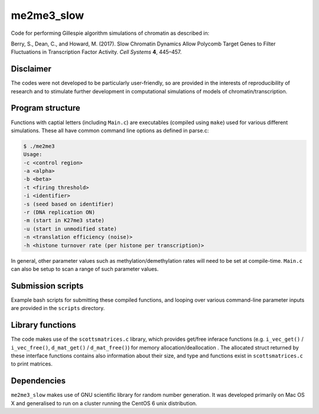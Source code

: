 ***********
me2me3_slow
***********

Code for performing Gillespie algorithm simulations of chromatin as described in:

Berry, S., Dean, C., and Howard, M. (2017). Slow Chromatin Dynamics Allow Polycomb Target Genes to Filter Fluctuations in Transcription Factor Activity. *Cell Systems* **4**, 445–457.

Disclaimer
==========

The codes were not developed to be particularly user-friendly, so are provided in the interests of reproducibility of research and to stimulate further development in computational simulations of models of chromatin/transcription.

Program structure
=================

Functions with captial letters (including ``Main.c``) are executables (compiled using ``make``) used for various different simulations. These all have common command line options as defined in parse.c:

.. code:: none

    $ ./me2me3
    Usage:
    -c <control region>
    -a <alpha>
    -b <beta>
    -t <firing threshold>
    -i <identifier>
    -s (seed based on identifier)
    -r (DNA replication ON)
    -m (start in K27me3 state)
    -u (start in unmodified state)
    -n <translation efficiency (noise)>
    -h <histone turnover rate (per histone per transcription)>

In general, other parameter values such as methylation/demethylation rates will need to be set at compile-time. ``Main.c`` can also be setup to scan a range of such parameter values.

Submission scripts
==================

Example bash scripts for submitting these compiled functions, and looping over various command-line parameter inputs are provided in the ``scripts`` directory.

Library functions
=================

The code makes use of the ``scottsmatrices.c`` library, which provides get/free inferace functions (e.g. ``i_vec_get()`` / ``i_vec_free()``, ``d_mat_get()`` / ``d_mat_free()``) for memory allocation/deallocation . The allocated struct returned by these interface functions contains also information about their size, and type and functions exist in ``scottsmatrices.c`` to print matrices.

Dependencies
============

``me2me3_slow`` makes use of GNU scientific library for random number generation. It was developed primarily on Mac OS X and generalised to run on a cluster running the CentOS 6 unix distribution.
